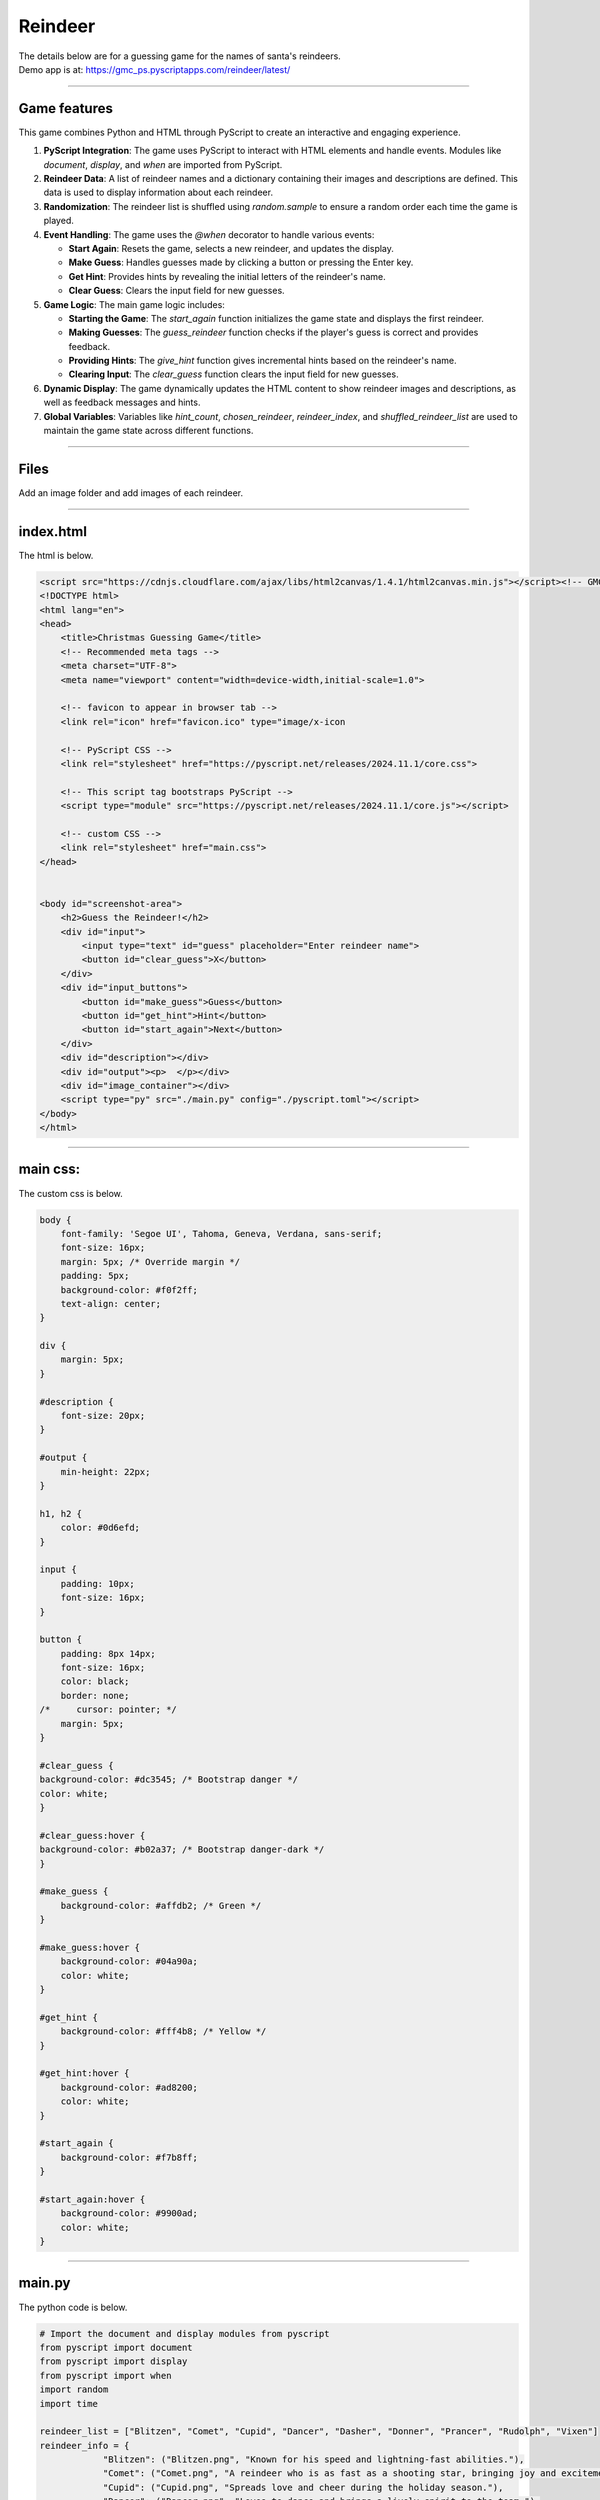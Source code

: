 ====================================================
Reindeer
====================================================

| The details below are for a guessing game for the names of santa's reindeers.
| Demo app is at: https://gmc_ps.pyscriptapps.com/reindeer/latest/

.. image:: images/reindeer/reindeer_guess.png
    :scale: 60%

----

Game features
----------------

This game combines Python and HTML through PyScript to create an interactive and engaging experience.

1. **PyScript Integration**: The game uses PyScript to interact with HTML elements and handle events. Modules like `document`, `display`, and `when` are imported from PyScript.

2. **Reindeer Data**: A list of reindeer names and a dictionary containing their images and descriptions are defined. This data is used to display information about each reindeer.

3. **Randomization**: The reindeer list is shuffled using `random.sample` to ensure a random order each time the game is played.

4. **Event Handling**: The game uses the `@when` decorator to handle various events:

   - **Start Again**: Resets the game, selects a new reindeer, and updates the display.
   - **Make Guess**: Handles guesses made by clicking a button or pressing the Enter key.
   - **Get Hint**: Provides hints by revealing the initial letters of the reindeer's name.
   - **Clear Guess**: Clears the input field for new guesses.

5. **Game Logic**: The main game logic includes:

   - **Starting the Game**: The `start_again` function initializes the game state and displays the first reindeer.
   - **Making Guesses**: The `guess_reindeer` function checks if the player's guess is correct and provides feedback.
   - **Providing Hints**: The `give_hint` function gives incremental hints based on the reindeer's name.
   - **Clearing Input**: The `clear_guess` function clears the input field for new guesses.

6. **Dynamic Display**: The game dynamically updates the HTML content to show reindeer images and descriptions, as well as feedback messages and hints.

7. **Global Variables**: Variables like `hint_count`, `chosen_reindeer`, `reindeer_index`, and `shuffled_reindeer_list` are used to maintain the game state across different functions.

----

Files
-------------

Add an image folder and add images of each reindeer.

.. image:: images/reindeer/reindeer_files.png
    :scale: 75%

----

index.html
---------------------

The html is below.

.. code-block:: html

    <script src="https://cdnjs.cloudflare.com/ajax/libs/html2canvas/1.4.1/html2canvas.min.js"></script><!-- GMC Dec 2024 -->
    <!DOCTYPE html>
    <html lang="en">
    <head>
        <title>Christmas Guessing Game</title>
        <!-- Recommended meta tags -->
        <meta charset="UTF-8">
        <meta name="viewport" content="width=device-width,initial-scale=1.0">

        <!-- favicon to appear in browser tab -->
        <link rel="icon" href="favicon.ico" type="image/x-icon

        <!-- PyScript CSS -->
        <link rel="stylesheet" href="https://pyscript.net/releases/2024.11.1/core.css">

        <!-- This script tag bootstraps PyScript -->
        <script type="module" src="https://pyscript.net/releases/2024.11.1/core.js"></script>

        <!-- custom CSS -->
        <link rel="stylesheet" href="main.css">
    </head>


    <body id="screenshot-area">
        <h2>Guess the Reindeer!</h2>
        <div id="input">
            <input type="text" id="guess" placeholder="Enter reindeer name">
            <button id="clear_guess">X</button>
        </div>
        <div id="input_buttons">
            <button id="make_guess">Guess</button>
            <button id="get_hint">Hint</button>
            <button id="start_again">Next</button>
        </div>
        <div id="description"></div>
        <div id="output"><p>  </p></div>
        <div id="image_container"></div>
        <script type="py" src="./main.py" config="./pyscript.toml"></script>
    </body>
    </html>


----

main css:
--------------------

The custom css is below.

.. code-block:: css

    body {
        font-family: 'Segoe UI', Tahoma, Geneva, Verdana, sans-serif;
        font-size: 16px;
        margin: 5px; /* Override margin */
        padding: 5px;
        background-color: #f0f2ff;
        text-align: center;
    }

    div {
        margin: 5px;
    }

    #description {
        font-size: 20px;
    }

    #output {
        min-height: 22px;
    }

    h1, h2 {
        color: #0d6efd;
    }

    input {
        padding: 10px;
        font-size: 16px;
    }

    button {
        padding: 8px 14px;
        font-size: 16px;
        color: black;
        border: none;
    /*     cursor: pointer; */
        margin: 5px;
    }

    #clear_guess {
    background-color: #dc3545; /* Bootstrap danger */
    color: white;
    }

    #clear_guess:hover {
    background-color: #b02a37; /* Bootstrap danger-dark */
    }

    #make_guess {
        background-color: #affdb2; /* Green */
    }

    #make_guess:hover {
        background-color: #04a90a;
        color: white;
    }

    #get_hint {
        background-color: #fff4b8; /* Yellow */
    }

    #get_hint:hover {
        background-color: #ad8200;
        color: white;
    }

    #start_again {
        background-color: #f7b8ff;
    }

    #start_again:hover {
        background-color: #9900ad;
        color: white;
    }

----

main.py
------------------

The python code is below.

.. code-block:: python

    # Import the document and display modules from pyscript
    from pyscript import document
    from pyscript import display
    from pyscript import when
    import random
    import time

    reindeer_list = ["Blitzen", "Comet", "Cupid", "Dancer", "Dasher", "Donner", "Prancer", "Rudolph", "Vixen"]
    reindeer_info = {
                "Blitzen": ("Blitzen.png", "Known for his speed and lightning-fast abilities."),
                "Comet": ("Comet.png", "A reindeer who is as fast as a shooting star, bringing joy and excitement."),
                "Cupid": ("Cupid.png", "Spreads love and cheer during the holiday season."),
                "Dancer": ("Dancer.png", "Loves to dance and brings a lively spirit to the team."),
                "Dasher": ("Dasher.png", "The fastest reindeer, always leading the way."),
                "Donner": ("Donner.png", "Strong and dependable, often paired with Blitzen."),
                "Prancer": ("Prancer.png", "Graceful and elegant, always prancing with joy."),
                "Rudolph": ("Rudolph.png", "Famous for his glowing red nose, guiding Santa's sleigh through foggy nights."),
                "Vixen": ("Vixen.png", "Mischievous and playful, adding fun to the journey.")
            }

    shuffled_reindeer_list = random.sample(reindeer_list, len(reindeer_list))
    reindeer_index = 0

    @when("click", "#start_again")
    def start_again():
        global hint_count, chosen_reindeer, reindeer_index, shuffled_reindeer_list
        hint_count = 0
        # Select the next reindeer in the shuffled list
        chosen_reindeer = shuffled_reindeer_list[reindeer_index]
        reindeer_index += 1
        # Reshuffle the list if we've gone through all reindeers
        if reindeer_index >= len(shuffled_reindeer_list):
            shuffled_reindeer_list = random.sample(reindeer_list, len(reindeer_list))
            reindeer_index = 0
        # clear ouput, display description and image
        display(" ", target="#output", append=False)
        reindeer_img, reindeer_description = reindeer_info[chosen_reindeer]
        reindeer_img =  "images/" + reindeer_img
        display(reindeer_description, target="#description", append=False)
        image_container = document.querySelector("#image_container")
        image_container.innerHTML = f'<img src="{reindeer_img}" alt="Reindeer">'
        clear_guess()

    @when("click", "#make_guess")
    def make_guess_by_click():
        guess_reindeer()

    @when("keypress", "#guess")
    def make_guess_by_enter(event):
        if event.key == "Enter":
            guess_reindeer()

    def guess_reindeer():
        global hint_count,chosen_reindeer
        guess = document.querySelector("#guess").value
        if guess.capitalize() == chosen_reindeer:
            if hint_count > 0:
                message = f"Correct! It was {chosen_reindeer}! You used {hint_count} hint(s)."
            else:
                message = f"Correct! It was {chosen_reindeer}!"
        else:
            message = f"That's not the right reindeer. Try again!"
        display(message, target="#output", append=False)

    @when("click", "#get_hint")
    def give_hint():
        global hint_count,chosen_reindeer
        if hint_count < len(chosen_reindeer) - 1:
            hint_count += 1
            hint = chosen_reindeer[:hint_count]
            display(f"Hint: The reindeer's name starts with '{hint}'.", target="#output", append=False)
        else:
            display("No more hints available!", target="#output", append=False)
        # always place hint
        guess_element = document.querySelector("#guess")
        guess_element.value = chosen_reindeer[:hint_count]
        guess_element.focus()

    @when("click", "#clear_guess")
    def clear_guess():
        guess_element = document.querySelector("#guess")
        guess_element.value = ""

    def main():
        # code to run when the page is loaded
        start_again()

    main()

----

.. admonition:: Tasks

    #. Add a scoring system.

